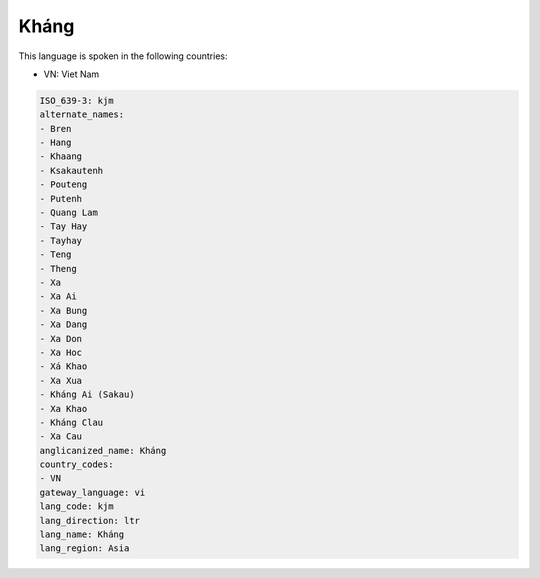 .. _kjm:

Kháng
======

This language is spoken in the following countries:

* VN: Viet Nam

.. code-block:: yaml

    ISO_639-3: kjm
    alternate_names:
    - Bren
    - Hang
    - Khaang
    - Ksakautenh
    - Pouteng
    - Putenh
    - Quang Lam
    - Tay Hay
    - Tayhay
    - Teng
    - Theng
    - Xa
    - Xa Ai
    - Xa Bung
    - Xa Dang
    - Xa Don
    - Xa Hoc
    - Xá Khao
    - Xa Xua
    - Kháng Ai (Sakau)
    - Xa Khao
    - Kháng Clau
    - Xa Cau
    anglicanized_name: Kháng
    country_codes:
    - VN
    gateway_language: vi
    lang_code: kjm
    lang_direction: ltr
    lang_name: Kháng
    lang_region: Asia
    
